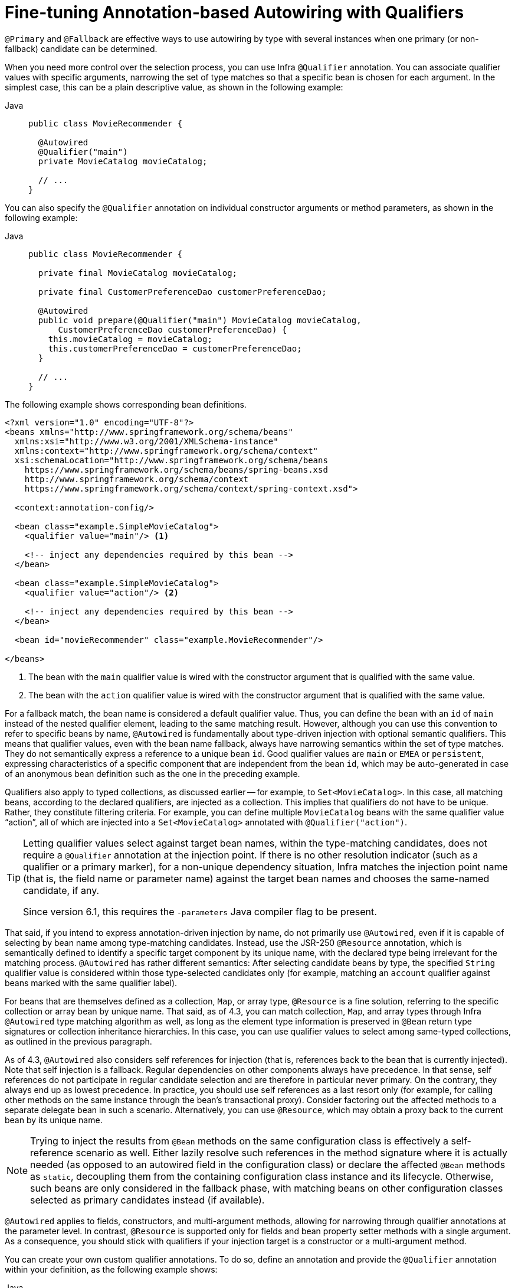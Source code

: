 [[beans-autowired-annotation-qualifiers]]
= Fine-tuning Annotation-based Autowiring with Qualifiers

`@Primary` and `@Fallback` are effective ways to use autowiring by type with several
instances when one primary (or non-fallback) candidate can be determined.

When you need more control over the selection process, you can use Infra `@Qualifier`
annotation. You can associate qualifier values with specific arguments, narrowing the set
of type matches so that a specific bean is chosen for each argument. In the simplest case,
this can be a plain descriptive value, as shown in the following example:

--
[tabs]
======
Java::
+
[source,java,indent=0,subs="verbatim,quotes",role="primary"]
----
public class MovieRecommender {

  @Autowired
  @Qualifier("main")
  private MovieCatalog movieCatalog;

  // ...
}
----

======
--

You can also specify the `@Qualifier` annotation on individual constructor arguments or
method parameters, as shown in the following example:

--
[tabs]
======
Java::
+
[source,java,indent=0,subs="verbatim,quotes",role="primary"]
----
public class MovieRecommender {

  private final MovieCatalog movieCatalog;

  private final CustomerPreferenceDao customerPreferenceDao;

  @Autowired
  public void prepare(@Qualifier("main") MovieCatalog movieCatalog,
      CustomerPreferenceDao customerPreferenceDao) {
    this.movieCatalog = movieCatalog;
    this.customerPreferenceDao = customerPreferenceDao;
  }

  // ...
}
----

======
--

The following example shows corresponding bean definitions.

--
[source,xml,indent=0,subs="verbatim,quotes"]
----
<?xml version="1.0" encoding="UTF-8"?>
<beans xmlns="http://www.springframework.org/schema/beans"
  xmlns:xsi="http://www.w3.org/2001/XMLSchema-instance"
  xmlns:context="http://www.springframework.org/schema/context"
  xsi:schemaLocation="http://www.springframework.org/schema/beans
    https://www.springframework.org/schema/beans/spring-beans.xsd
    http://www.springframework.org/schema/context
    https://www.springframework.org/schema/context/spring-context.xsd">

  <context:annotation-config/>

  <bean class="example.SimpleMovieCatalog">
    <qualifier value="main"/> <1>

    <!-- inject any dependencies required by this bean -->
  </bean>

  <bean class="example.SimpleMovieCatalog">
    <qualifier value="action"/> <2>

    <!-- inject any dependencies required by this bean -->
  </bean>

  <bean id="movieRecommender" class="example.MovieRecommender"/>

</beans>
----
<1> The bean with the `main` qualifier value is wired with the constructor argument that
is qualified with the same value.
<2> The bean with the `action` qualifier value is wired with the constructor argument that
is qualified with the same value.
--

For a fallback match, the bean name is considered a default qualifier value. Thus, you
can define the bean with an `id` of `main` instead of the nested qualifier element, leading
to the same matching result. However, although you can use this convention to refer to
specific beans by name, `@Autowired` is fundamentally about type-driven injection with
optional semantic qualifiers. This means that qualifier values, even with the bean name
fallback, always have narrowing semantics within the set of type matches. They do not
semantically express a reference to a unique bean `id`. Good qualifier values are `main`
or `EMEA` or `persistent`, expressing characteristics of a specific component that are
independent from the bean `id`, which may be auto-generated in case of an anonymous bean
definition such as the one in the preceding example.

Qualifiers also apply to typed collections, as discussed earlier -- for example, to
`Set<MovieCatalog>`. In this case, all matching beans, according to the declared
qualifiers, are injected as a collection. This implies that qualifiers do not have to be
unique. Rather, they constitute filtering criteria. For example, you can define
multiple `MovieCatalog` beans with the same qualifier value "`action`", all of which are
injected into a `Set<MovieCatalog>` annotated with `@Qualifier("action")`.

[TIP]
====
Letting qualifier values select against target bean names, within the type-matching
candidates, does not require a `@Qualifier` annotation at the injection point.
If there is no other resolution indicator (such as a qualifier or a primary marker),
for a non-unique dependency situation, Infra matches the injection point name
(that is, the field name or parameter name) against the target bean names and chooses the
same-named candidate, if any.

Since version 6.1, this requires the `-parameters` Java compiler flag to be present.
====

That said, if you intend to express annotation-driven injection by name, do not
primarily use `@Autowired`, even if it is capable of selecting by bean name among
type-matching candidates. Instead, use the JSR-250 `@Resource` annotation, which is
semantically defined to identify a specific target component by its unique name, with
the declared type being irrelevant for the matching process. `@Autowired` has rather
different semantics: After selecting candidate beans by type, the specified `String`
qualifier value is considered within those type-selected candidates only (for example,
matching an `account` qualifier against beans marked with the same qualifier label).

For beans that are themselves defined as a collection, `Map`, or array type, `@Resource`
is a fine solution, referring to the specific collection or array bean by unique name.
That said, as of 4.3, you can match collection, `Map`, and array types through Infra
`@Autowired` type matching algorithm as well, as long as the element type information
is preserved in `@Bean` return type signatures or collection inheritance hierarchies.
In this case, you can use qualifier values to select among same-typed collections,
as outlined in the previous paragraph.

As of 4.3, `@Autowired` also considers self references for injection (that is, references
back to the bean that is currently injected). Note that self injection is a fallback.
Regular dependencies on other components always have precedence. In that sense, self
references do not participate in regular candidate selection and are therefore in
particular never primary. On the contrary, they always end up as lowest precedence.
In practice, you should use self references as a last resort only (for example, for
calling other methods on the same instance through the bean's transactional proxy).
Consider factoring out the affected methods to a separate delegate bean in such a scenario.
Alternatively, you can use `@Resource`, which may obtain a proxy back to the current bean
by its unique name.

[NOTE]
====
Trying to inject the results from `@Bean` methods on the same configuration class is
effectively a self-reference scenario as well. Either lazily resolve such references
in the method signature where it is actually needed (as opposed to an autowired field
in the configuration class) or declare the affected `@Bean` methods as `static`,
decoupling them from the containing configuration class instance and its lifecycle.
Otherwise, such beans are only considered in the fallback phase, with matching beans
on other configuration classes selected as primary candidates instead (if available).
====

`@Autowired` applies to fields, constructors, and multi-argument methods, allowing for
narrowing through qualifier annotations at the parameter level. In contrast, `@Resource`
is supported only for fields and bean property setter methods with a single argument.
As a consequence, you should stick with qualifiers if your injection target is a
constructor or a multi-argument method.

You can create your own custom qualifier annotations. To do so, define an annotation and
provide the `@Qualifier` annotation within your definition, as the following example shows:

--
[tabs]
======
Java::
+
[source,java,indent=0,subs="verbatim,quotes",role="primary"]
----
@Target({ElementType.FIELD, ElementType.PARAMETER})
@Retention(RetentionPolicy.RUNTIME)
@Qualifier
public @interface Genre {

  String value();
}
----

======
--

Then you can provide the custom qualifier on autowired fields and parameters, as the
following example shows:

--
[tabs]
======
Java::
+
[source,java,indent=0,subs="verbatim,quotes",role="primary"]
----
public class MovieRecommender {

  @Autowired
  @Genre("Action")
  private MovieCatalog actionCatalog;

  private MovieCatalog comedyCatalog;

  @Autowired
  public void setComedyCatalog(@Genre("Comedy") MovieCatalog comedyCatalog) {
    this.comedyCatalog = comedyCatalog;
  }

  // ...
}
----

======
--

Next, you can provide the information for the candidate bean definitions. You can add
`<qualifier/>` tags as sub-elements of the `<bean/>` tag and then specify the `type` and
`value` to match your custom qualifier annotations. The type is matched against the
fully-qualified class name of the annotation. Alternately, as a convenience if no risk of
conflicting names exists, you can use the short class name. The following example
demonstrates both approaches:

--
[source,xml,indent=0,subs="verbatim,quotes"]
----
<?xml version="1.0" encoding="UTF-8"?>
<beans xmlns="http://www.springframework.org/schema/beans"
  xmlns:xsi="http://www.w3.org/2001/XMLSchema-instance"
  xmlns:context="http://www.springframework.org/schema/context"
  xsi:schemaLocation="http://www.springframework.org/schema/beans
    https://www.springframework.org/schema/beans/spring-beans.xsd
    http://www.springframework.org/schema/context
    https://www.springframework.org/schema/context/spring-context.xsd">

  <context:annotation-config/>

  <bean class="example.SimpleMovieCatalog">
    <qualifier type="Genre" value="Action"/>
    <!-- inject any dependencies required by this bean -->
  </bean>

  <bean class="example.SimpleMovieCatalog">
    <qualifier type="example.Genre" value="Comedy"/>
    <!-- inject any dependencies required by this bean -->
  </bean>

  <bean id="movieRecommender" class="example.MovieRecommender"/>

</beans>
----
--

In xref:core/beans/classpath-scanning.adoc[Classpath Scanning and Managed Components], you can see an annotation-based alternative to
providing the qualifier metadata in XML. Specifically, see xref:core/beans/classpath-scanning.adoc#beans-scanning-qualifiers[Providing Qualifier Metadata with Annotations].

In some cases, using an annotation without a value may suffice. This can be
useful when the annotation serves a more generic purpose and can be applied across
several different types of dependencies. For example, you may provide an offline
catalog that can be searched when no Internet connection is available. First, define
the simple annotation, as the following example shows:

--
[tabs]
======
Java::
+
[source,java,indent=0,subs="verbatim,quotes",role="primary"]
----
@Target({ElementType.FIELD, ElementType.PARAMETER})
@Retention(RetentionPolicy.RUNTIME)
@Qualifier
public @interface Offline {
}
----

======
--

Then add the annotation to the field or property to be autowired, as shown in the
following example:

--
[tabs]
======
Java::
+
[source,java,indent=0,subs="verbatim,quotes",role="primary"]
----
public class MovieRecommender {

  @Autowired
  @Offline // <1>
  private MovieCatalog offlineCatalog;

  // ...
}
----
<1> This line adds the `@Offline` annotation.

======
--

Now the bean definition only needs a qualifier `type`, as shown in the following example:

--
[source,xml,indent=0,subs="verbatim,quotes"]
----
<bean class="example.SimpleMovieCatalog">
  <qualifier type="Offline"/> <1>
  <!-- inject any dependencies required by this bean -->
</bean>
----
<1> This element specifies the qualifier.
--


You can also define custom qualifier annotations that accept named attributes in
addition to or instead of the simple `value` attribute. If multiple attribute values are
then specified on a field or parameter to be autowired, a bean definition must match
all such attribute values to be considered an autowire candidate. As an example,
consider the following annotation definition:

--
[tabs]
======
Java::
+
[source,java,indent=0,subs="verbatim,quotes",role="primary"]
----
@Target({ElementType.FIELD, ElementType.PARAMETER})
@Retention(RetentionPolicy.RUNTIME)
@Qualifier
public @interface MovieQualifier {

  String genre();

  Format format();
}
----

======
--

In this case `Format` is an enum, defined as follows:

--
[tabs]
======
Java::
+
[source,java,indent=0,subs="verbatim,quotes",role="primary"]
----
public enum Format {
  VHS, DVD, BLURAY
}
----

======
--

The fields to be autowired are annotated with the custom qualifier and include values
for both attributes: `genre` and `format`, as the following example shows:

--
[tabs]
======
Java::
+
[source,java,indent=0,subs="verbatim,quotes",role="primary"]
----
public class MovieRecommender {

  @Autowired
  @MovieQualifier(format=Format.VHS, genre="Action")
  private MovieCatalog actionVhsCatalog;

  @Autowired
  @MovieQualifier(format=Format.VHS, genre="Comedy")
  private MovieCatalog comedyVhsCatalog;

  @Autowired
  @MovieQualifier(format=Format.DVD, genre="Action")
  private MovieCatalog actionDvdCatalog;

  @Autowired
  @MovieQualifier(format=Format.BLURAY, genre="Comedy")
  private MovieCatalog comedyBluRayCatalog;

  // ...
}
----

======
--

Finally, the bean definitions should contain matching qualifier values. This example
also demonstrates that you can use bean meta attributes instead of the
`<qualifier/>` elements. If available, the `<qualifier/>` element and its attributes take
precedence, but the autowiring mechanism falls back on the values provided within the
`<meta/>` tags if no such qualifier is present, as in the last two bean definitions in
the following example:

--
[source,xml,indent=0,subs="verbatim,quotes"]
----
<?xml version="1.0" encoding="UTF-8"?>
<beans xmlns="http://www.springframework.org/schema/beans"
  xmlns:xsi="http://www.w3.org/2001/XMLSchema-instance"
  xmlns:context="http://www.springframework.org/schema/context"
  xsi:schemaLocation="http://www.springframework.org/schema/beans
    https://www.springframework.org/schema/beans/spring-beans.xsd
    http://www.springframework.org/schema/context
    https://www.springframework.org/schema/context/spring-context.xsd">

  <context:annotation-config/>

  <bean class="example.SimpleMovieCatalog">
    <qualifier type="MovieQualifier">
      <attribute key="format" value="VHS"/>
      <attribute key="genre" value="Action"/>
    </qualifier>
    <!-- inject any dependencies required by this bean -->
  </bean>

  <bean class="example.SimpleMovieCatalog">
    <qualifier type="MovieQualifier">
      <attribute key="format" value="VHS"/>
      <attribute key="genre" value="Comedy"/>
    </qualifier>
    <!-- inject any dependencies required by this bean -->
  </bean>

  <bean class="example.SimpleMovieCatalog">
    <meta key="format" value="DVD"/>
    <meta key="genre" value="Action"/>
    <!-- inject any dependencies required by this bean -->
  </bean>

  <bean class="example.SimpleMovieCatalog">
    <meta key="format" value="BLURAY"/>
    <meta key="genre" value="Comedy"/>
    <!-- inject any dependencies required by this bean -->
  </bean>

</beans>
----
--




